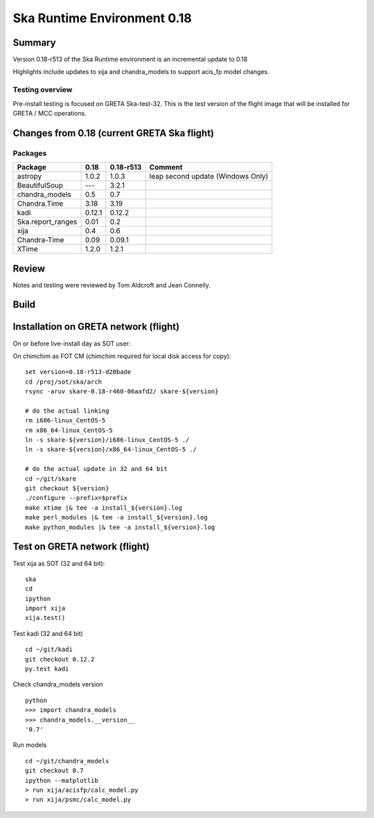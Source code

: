 

Ska Runtime Environment 0.18
===========================================

.. Build and install this document with:
   rst2html.py --stylesheet=/proj/sot/ska/www/ASPECT/aspect.css \
        --embed-stylesheet NOTES.test-0.18.rst NOTES.test-0.18.html
   cp NOTES.test-0.18.html /proj/sot/ska/www/ASPECT/skare-0.18.html

Summary
---------

Version 0.18-r513 of the Ska Runtime environment is an incremental update to 0.18

Highlights include updates to xija and chandra_models to support acis_fp model changes.



Testing overview
^^^^^^^^^^^^^^^^^

Pre-install testing is focused on GRETA Ska-test-32.  This is the test version of the
flight image that will be installed for GRETA / MCC operations.


Changes from 0.18 (current GRETA Ska flight)
---------------------------------------------

Packages
^^^^^^^^^^^

===================  =======  ==========  ======================================
Package              0.18     0.18-r513   Comment
===================  =======  ==========  ======================================
astropy              1.0.2    1.0.3       leap second update (Windows Only)

BeautifulSoup        ---      3.2.1
chandra_models       0.5      0.7
Chandra.Time         3.18     3.19
kadi                 0.12.1   0.12.2
Ska.report_ranges    0.01     0.2
xija                 0.4      0.6

Chandra-Time         0.09     0.09.1

XTime                1.2.0    1.2.1
===================  =======  ==========  ======================================


Review
------

Notes and testing were reviewed by Tom Aldcroft and Jean Connelly.

Build
-------



Installation on GRETA network (flight)
--------------------------------------

On or before live-install day as SOT user::

On chimchim as FOT CM (chimchim required for local disk access for copy)::

  set version=0.18-r513-d20bade
  cd /proj/sot/ska/arch
  rsync -aruv skare-0.18-r460-06aafd2/ skare-${version}

  # do the actual linking
  rm i686-linux_CentOS-5
  rm x86_64-linux_CentOS-5
  ln -s skare-${version}/i686-linux_CentOS-5 ./
  ln -s skare-${version}/x86_64-linux_CentOS-5 ./

  # do the actual update in 32 and 64 bit
  cd ~/git/skare
  git checkout ${version}
  ./configure --prefix=$prefix
  make xtime |& tee -a install_${version}.log
  make perl_modules |& tee -a install_${version}.log
  make python_modules |& tee -a install_${version}.log


Test on GRETA network (flight)
--------------------------------------

Test xija as SOT (32 and 64 bit)::

  ska
  cd
  ipython
  import xija
  xija.test()


Test kadi (32 and 64 bit)
::

  cd ~/git/kadi
  git checkout 0.12.2
  py.test kadi


Check chandra_models version
::

  python
  >>> import chandra_models
  >>> chandra_models.__version__
  '0.7'

Run models
::

  cd ~/git/chandra_models
  git checkout 0.7
  ipython --matplotlib
  > run xija/acisfp/calc_model.py
  > run xija/psmc/calc_model.py
